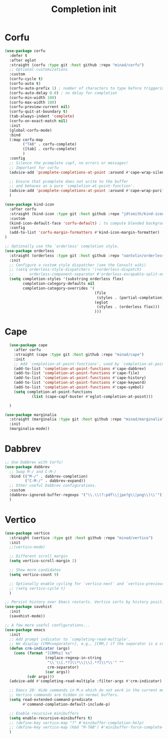 #+TITLE: Completion init

* Corfu
#+begin_src emacs-lisp
(use-package corfu
  :defer t
  :after eglot
  :straight (corfu :type git :host github :repo "minad/corfu")
  ;; Optional customizations
  :custom
  (corfu-cycle t)
  (corfu-auto t)
  (corfu-auto-prefix 1) ; number of characters to type before triggering corfu
  (corfu-auto-delay 0.0) ; no delay for completion
  (corfu-min-width 100)
  (corfu-max-width 100)
  (corfu-preview-current nil)
  (corfu-quit-at-boundary t)
  (tab-always-indent 'complete)
  (corfu-on-exact-match nil)
  :init
  (global-corfu-mode)
  :bind
  (:map corfu-map
        ("TAB" . corfu-complete)
        ([tab] . corfu-complete)
        )
  :config
  ;; Silence the pcomplete capf, no errors or messages!
  ;; Important for corfu
  (advice-add 'pcomplete-completions-at-point :around #'cape-wrap-silent)

  ;; Ensure that pcomplete does not write to the buffer
  ;; and behaves as a pure `completion-at-point-function'.
  (advice-add 'pcomplete-completions-at-point :around #'cape-wrap-purify)
  )

(use-package kind-icon
  :after corfu
  :straight (kind-icon :type git :host github :repo "jdtsmith/kind-icon")
  :custom
  (kind-icon-default-face 'corfu-default) ; to compute blended backgrounds correctly
  :config
  (add-to-list 'corfu-margin-formatters #'kind-icon-margin-formatter)
)

;; Optionally use the `orderless' completion style.
(use-package orderless
  :straight (orderless :type git :host github :repo "oantolin/orderless")
  :init
  ;; Configure a custom style dispatcher (see the Consult wiki)
  ;; (setq orderless-style-dispatchers '(+orderless-dispatch)
  ;;       orderless-component-separator #'orderless-escapable-split-on-space)
  (setq completion-styles '(substring orderless flex)
        completion-category-defaults nil
        completion-category-overrides '(
                                        (file
                                         (styles . (partial-completion)))
                                        (eglot
                                         (styles . (orderless flex)))
                                        )))
#+end_src

* Cape
#+begin_src emacs-lisp
  (use-package cape
    :after corfu
    :straight (cape :type git :host github :repo "minad/cape")
    :init
    ;; Add `completion-at-point-functions', used by `completion-at-point'.
    (add-to-list 'completion-at-point-functions #'cape-dabbrev)
    (add-to-list 'completion-at-point-functions #'cape-file)
    (add-to-list 'completion-at-point-functions #'cape-history)
    (add-to-list 'completion-at-point-functions #'cape-keyword)
    (add-to-list 'completion-at-point-functions #'cape-symbol)
    (setq completion-at-point-functions
            (list (cape-capf-buster #'eglot-completion-at-point)))

  )

(use-package marginalia
  :straight (marginalia :type git :host github :repo "minad/marginalia")
  :init
  (marginalia-mode))
#+end_src
* Dabbrev
#+begin_src emacs-lisp
;; Use Dabbrev with Corfu!
(use-package dabbrev
  ;; Swap M-/ and C-M-/
  :bind (("M-/" . dabbrev-completion)
         ("C-M-/" . dabbrev-expand))
  ;; Other useful Dabbrev configurations.
  :custom
  (dabbrev-ignored-buffer-regexps '("\\.\\(?:pdf\\|jpe?g\\|png\\)\\'"))
  )
#+end_src
* Vertico
#+begin_src emacs-lisp
(use-package vertico
  :straight (vertico :type git :host github :repo "minad/vertico")
  :init
  ;;(vertico-mode)

  ;; Different scroll margin
  (setq vertico-scroll-margin 2)

  ;; Show more candidates
  (setq vertico-count 9)

  ;; Optionally enable cycling for `vertico-next' and `vertico-previous'.
  ;; (setq vertico-cycle t)
  )

;; Persist history over Emacs restarts. Vertico sorts by history position.
(use-package savehist
  :init
  (savehist-mode))

;; A few more useful configurations...
(use-package emacs
  :init
  ;; Add prompt indicator to `completing-read-multiple'.
  ;; We display [CRM<separator>], e.g., [CRM,] if the separator is a comma.
  (defun crm-indicator (args)
    (cons (format "[CRM%s] %s"
                  (replace-regexp-in-string
                   "\\`\\[.*?]\\*\\|\\[.*?]\\*\\'" ""
                   crm-separator)
                  (car args))
          (cdr args)))
  (advice-add #'completing-read-multiple :filter-args #'crm-indicator)

  ;; Emacs 28: Hide commands in M-x which do not work in the current mode.
  ;; Vertico commands are hidden in normal buffers.
  (setq read-extended-command-predicate
        #'command-completion-default-include-p)

  ;; Enable recursive minibuffers
  (setq enable-recursive-minibuffers t)
  ;; (define-key vertico-map "?" #'minibuffer-completion-help)
  ;; (define-key vertico-map (kbd "M-TAB") #'minibuffer-force-complete-and-exit)
  )
#+end_src
